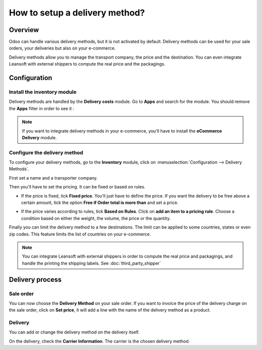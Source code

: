 ===============================
How to setup a delivery method?
===============================

Overview
========

Odoo can handle various delivery methods, but it is not activated by
default. Delivery methods can be used for your sale orders, your
deliveries but also on your e-commerce.

Delivery methods allow you to manage the transport company, the price
and the destination. You can even integrate Leansoft with external shippers
to compute the real price and the packagings.

Configuration
=============

Install the inventory module
----------------------------

Delivery methods are handled by the **Delivery costs** module. Go to
**Apps** and search for the module. You should remove the **Apps** filter in
order to see it :

.. image:: delivery_method/setup05.png
   :align: center

.. note::
    If you want to integrate delivery methods in your e-commerce,
    you'll have to install the **eCommerce Delivery** module.

Configure the delivery method
-----------------------------

To configure your delivery methods, go to the **Inventory** module,
click on :menuselection:`Configuration --> Delivery Methods`.

First set a name and a transporter company.

.. image:: delivery_method/setup03.png
   :align: center

Then you'll have to set the pricing. It can be fixed or based on rules.

-  If the price is fixed, tick **Fixed price**. You'll just have to define
   the price. If you want the delivery to be free above a certain
   amount, tick the option **Free if Order total is more
   than** and set a price.

.. image:: delivery_method/setup06.png
   :align: center

-  If the price varies according to rules, tick **Based on Rules**. Click
   on **add an item to a pricing rule**. Choose a condition based on
   either the weight, the volume, the price or the quantity.

.. image:: delivery_method/setup04.png
   :align: center

Finally you can limit the delivery method to a few destinations. The
limit can be applied to some countries, states or even zip codes. This
feature limits the list of countries on your e-commerce.

.. image:: delivery_method/setup02.png
   :align: center

.. note::
    You can integrate Leansoft with external shippers in order to compute the
    real price and packagings, and handle the printing the shipping labels.
    See :doc:`third_party_shipper`

Delivery process
================

Sale order
----------

.. image:: delivery_method/setup07.png
   :align: center

You can now choose the **Delivery Method** on your sale order. If you want
to invoice the price of the delivery charge on the sale order, click on
**Set price**, it will add a line with the name of the delivery method as
a product.

Delivery
--------

You can add or change the delivery method on the delivery itself.

.. image:: delivery_method/setup01.png
   :align: center

On the delivery, check the **Carrier Information**. The carrier is the
chosen delivery method.

.. seealso::
    * :doc:`third_party_shipper`
    * :doc:`../operation/invoicing`
